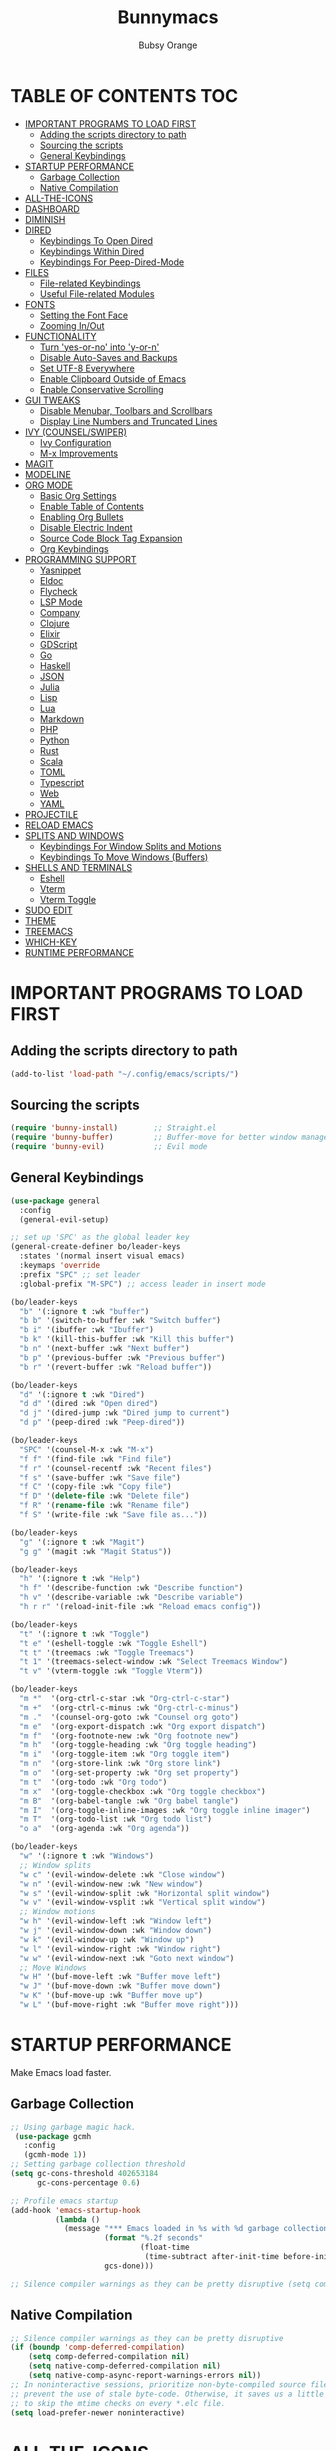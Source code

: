 #+TITLE: Bunnymacs
#+AUTHOR: Bubsy Orange
#+STARTUP: showeverything

* TABLE OF CONTENTS :TOC:
- [[#important-programs-to-load-first][IMPORTANT PROGRAMS TO LOAD FIRST]]
  - [[#adding-the-scripts-directory-to-path][Adding the scripts directory to path]]
  - [[#sourcing-the-scripts][Sourcing the scripts]]
  - [[#general-keybindings][General Keybindings]]
- [[#startup-performance][STARTUP PERFORMANCE]]
  - [[#garbage-collection][Garbage Collection]]
  - [[#native-compilation][Native Compilation]]
- [[#all-the-icons][ALL-THE-ICONS]]
- [[#dashboard][DASHBOARD]]
- [[#diminish][DIMINISH]]
- [[#dired][DIRED]]
  - [[#keybindings-to-open-dired][Keybindings To Open Dired]]
  - [[#keybindings-within-dired][Keybindings Within Dired]]
  - [[#keybindings-for-peep-dired-mode][Keybindings For Peep-Dired-Mode]]
- [[#files][FILES]]
  - [[#file-related-keybindings][File-related Keybindings]]
  - [[#useful-file-related-modules][Useful File-related Modules]]
- [[#fonts][FONTS]]
  - [[#setting-the-font-face][Setting the Font Face]]
  - [[#zooming-inout][Zooming In/Out]]
- [[#functionality][FUNCTIONALITY]]
  - [[#turn-yes-or-no-into-y-or-n][Turn 'yes-or-no' into 'y-or-n']]
  - [[#disable-auto-saves-and-backups][Disable Auto-Saves and Backups]]
  - [[#set-utf-8-everywhere][Set UTF-8 Everywhere]]
  - [[#enable-clipboard-outside-of-emacs][Enable Clipboard Outside of Emacs]]
  - [[#enable-conservative-scrolling][Enable Conservative Scrolling]]
- [[#gui-tweaks][GUI TWEAKS]]
  - [[#disable-menubar-toolbars-and-scrollbars][Disable Menubar, Toolbars and Scrollbars]]
  - [[#display-line-numbers-and-truncated-lines][Display Line Numbers and Truncated Lines]]
- [[#ivy-counselswiper][IVY (COUNSEL/SWIPER)]]
  - [[#ivy-configuration][Ivy Configuration]]
  - [[#m-x-improvements][M-x Improvements]]
- [[#magit][MAGIT]]
- [[#modeline][MODELINE]]
- [[#org-mode][ORG MODE]]
  - [[#basic-org-settings][Basic Org Settings]]
  - [[#enable-table-of-contents][Enable Table of Contents]]
  - [[#enabling-org-bullets][Enabling Org Bullets]]
  - [[#disable-electric-indent][Disable Electric Indent]]
  - [[#source-code-block-tag-expansion][Source Code Block Tag Expansion]]
  - [[#org-keybindings][Org Keybindings]]
- [[#programming-support][PROGRAMMING SUPPORT]]
  - [[#yasnippet][Yasnippet]]
  - [[#eldoc][Eldoc]]
  - [[#flycheck][Flycheck]]
  - [[#lsp-mode][LSP Mode]]
  - [[#company][Company]]
  - [[#clojure][Clojure]]
  - [[#elixir][Elixir]]
  - [[#gdscript][GDScript]]
  - [[#go][Go]]
  - [[#haskell][Haskell]]
  - [[#json][JSON]]
  - [[#julia][Julia]]
  - [[#lisp][Lisp]]
  - [[#lua][Lua]]
  - [[#markdown][Markdown]]
  - [[#php][PHP]]
  - [[#python][Python]]
  - [[#rust][Rust]]
  - [[#scala][Scala]]
  - [[#toml][TOML]]
  - [[#typescript][Typescript]]
  - [[#web][Web]]
  - [[#yaml][YAML]]
- [[#projectile][PROJECTILE]]
- [[#reload-emacs][RELOAD EMACS]]
- [[#splits-and-windows][SPLITS AND WINDOWS]]
  - [[#keybindings-for-window-splits-and-motions][Keybindings For Window Splits and Motions]]
  - [[#keybindings-to-move-windows-buffers][Keybindings To Move Windows (Buffers)]]
- [[#shells-and-terminals][SHELLS AND TERMINALS]]
  - [[#eshell][Eshell]]
  - [[#vterm][Vterm]]
  - [[#vterm-toggle][Vterm Toggle]]
- [[#sudo-edit][SUDO EDIT]]
- [[#theme][THEME]]
- [[#treemacs][TREEMACS]]
- [[#which-key][WHICH-KEY]]
- [[#runtime-performance][RUNTIME PERFORMANCE]]

* IMPORTANT PROGRAMS TO LOAD FIRST
** Adding the scripts directory to path
#+begin_src emacs-lisp
(add-to-list 'load-path "~/.config/emacs/scripts/")
#+end_src

** Sourcing the scripts
#+begin_src emacs-lisp
(require 'bunny-install)        ;; Straight.el
(require 'bunny-buffer)         ;; Buffer-move for better window management
(require 'bunny-evil)           ;; Evil mode
#+end_src

** General Keybindings
#+begin_src emacs-lisp
(use-package general
  :config
  (general-evil-setup)

;; set up 'SPC' as the global leader key
(general-create-definer bo/leader-keys
  :states '(normal insert visual emacs)
  :keymaps 'override
  :prefix "SPC" ;; set leader
  :global-prefix "M-SPC") ;; access leader in insert mode

(bo/leader-keys
  "b" '(:ignore t :wk "buffer")
  "b b" '(switch-to-buffer :wk "Switch buffer")
  "b i" '(ibuffer :wk "Ibuffer")
  "b k" '(kill-this-buffer :wk "Kill this buffer")
  "b n" '(next-buffer :wk "Next buffer")
  "b p" '(previous-buffer :wk "Previous buffer")
  "b r" '(revert-buffer :wk "Reload buffer"))

(bo/leader-keys
  "d" '(:ignore t :wk "Dired")
  "d d" '(dired :wk "Open dired")
  "d j" '(dired-jump :wk "Dired jump to current")
  "d p" '(peep-dired :wk "Peep-dired"))

(bo/leader-keys
  "SPC" '(counsel-M-x :wk "M-x")
  "f f" '(find-file :wk "Find file")
  "f r" '(counsel-recentf :wk "Recent files")
  "f s" '(save-buffer :wk "Save file")
  "f C" '(copy-file :wk "Copy file")
  "f D" '(delete-file :wk "Delete file")
  "f R" '(rename-file :wk "Rename file")
  "f S" '(write-file :wk "Save file as..."))

(bo/leader-keys
  "g" '(:ignore t :wk "Magit")
  "g g" '(magit :wk "Magit Status"))

(bo/leader-keys
  "h" '(:ignore t :wk "Help")
  "h f" '(describe-function :wk "Describe function")
  "h v" '(describe-variable :wk "Describe variable")
  "h r r" '(reload-init-file :wk "Reload emacs config"))

(bo/leader-keys
  "t" '(:ignore t :wk "Toggle")
  "t e" '(eshell-toggle :wk "Toggle Eshell")
  "t t" '(treemacs :wk "Toggle Treemacs")
  "t 1" '(treemacs-select-window :wk "Select Treemacs Window")
  "t v" '(vterm-toggle :wk "Toggle Vterm"))

(bo/leader-keys
  "m *"  '(org-ctrl-c-star :wk "Org-ctrl-c-star")
  "m +"  '(org-ctrl-c-minus :wk "Org-ctrl-c-minus")
  "m ."  '(counsel-org-goto :wk "Counsel org goto")
  "m e"  '(org-export-dispatch :wk "Org export dispatch")
  "m f"  '(org-footnote-new :wk "Org footnote new")
  "m h"  '(org-toggle-heading :wk "Org toggle heading")
  "m i"  '(org-toggle-item :wk "Org toggle item")
  "m n"  '(org-store-link :wk "Org store link")
  "m o"  '(org-set-property :wk "Org set property")
  "m t"  '(org-todo :wk "Org todo")
  "m x"  '(org-toggle-checkbox :wk "Org toggle checkbox")
  "m B"  '(org-babel-tangle :wk "Org babel tangle")
  "m I"  '(org-toggle-inline-images :wk "Org toggle inline imager")
  "m T"  '(org-todo-list :wk "Org todo list")
  "o a"  '(org-agenda :wk "Org agenda"))

(bo/leader-keys
  "w" '(:ignore t :wk "Windows")
  ;; Window splits
  "w c" '(evil-window-delete :wk "Close window")
  "w n" '(evil-window-new :wk "New window")
  "w s" '(evil-window-split :wk "Horizontal split window")
  "w v" '(evil-window-vsplit :wk "Vertical split window")
  ;; Window motions
  "w h" '(evil-window-left :wk "Window left")
  "w j" '(evil-window-down :wk "Window down")
  "w k" '(evil-window-up :wk "Window up")
  "w l" '(evil-window-right :wk "Window right")
  "w w" '(evil-window-next :wk "Goto next window")
  ;; Move Windows
  "w H" '(buf-move-left :wk "Buffer move left")
  "w J" '(buf-move-down :wk "Buffer move down")
  "w K" '(buf-move-up :wk "Buffer move up")
  "w L" '(buf-move-right :wk "Buffer move right")))
#+end_src

* STARTUP PERFORMANCE
Make Emacs load faster.

** Garbage Collection
#+begin_src emacs-lisp
;; Using garbage magic hack.
 (use-package gcmh
   :config
   (gcmh-mode 1))
;; Setting garbage collection threshold
(setq gc-cons-threshold 402653184
      gc-cons-percentage 0.6)

;; Profile emacs startup
(add-hook 'emacs-startup-hook
          (lambda ()
            (message "*** Emacs loaded in %s with %d garbage collections."
                     (format "%.2f seconds"
                             (float-time
                              (time-subtract after-init-time before-init-time)))
                     gcs-done)))

;; Silence compiler warnings as they can be pretty disruptive (setq comp-async-report-warnings-errors nil)
#+end_src

** Native Compilation
#+begin_src emacs-lisp
;; Silence compiler warnings as they can be pretty disruptive
(if (boundp 'comp-deferred-compilation)
    (setq comp-deferred-compilation nil)
    (setq native-comp-deferred-compilation nil)
    (setq native-comp-async-report-warnings-errors nil))
;; In noninteractive sessions, prioritize non-byte-compiled source files to
;; prevent the use of stale byte-code. Otherwise, it saves us a little IO time
;; to skip the mtime checks on every *.elc file.
(setq load-prefer-newer noninteractive)
#+end_src

* ALL-THE-ICONS
#+begin_src emacs-lisp
(use-package all-the-icons)
#+end_src

* DASHBOARD
#+begin_src emacs-lisp
(use-package dashboard
  :init      ;; tweak dashboard config before loading it
  (setq dashboard-refresh-buffer t) 
  (setq dashboard-set-heading-icons t) 
  (setq dashboard-set-file-icons t)
  (setq dashboard-banner-logo-title "B U N N Y M A C S")
  (setq dashboard-startup-banner "~/.config/emacs/img/Bunnymacs.png")
  ;; (setq dashboard-startup-banner 'logo) ;; use standard emacs logo as banner
  (setq dashboard-center-content t) ;; set 'nil' to disable centered content
  (setq dashboard-items '((recents . 5)
                          (agenda . 3)
                          (bookmarks . 5)
                          (projects . 5)))
  :config
  (dashboard-setup-startup-hook)
  (dashboard-modify-heading-icons '((recents . "file-text")
			      (bookmarks . "book"))))
  (setq dashboard-set-footer nil)

;; Opens dashboard instead of scratch buffer when running emacsclient
(setq initial-buffer-choice (lambda () (get-buffer-create "*dashboard*")))
 #+end_src

* DIMINISH
#+begin_src emacs-lisp
(use-package diminish)
#+end_src

* DIRED
Dired is the main file-explorer in Emacs.

** Keybindings To Open Dired
| COMMAND    | DESCRIPTION                        | KEYBINDING |
|------------+------------------------------------+------------|
| dired      | /Open dired file manager/            | SPC d d    |
| dired-jump | /Jump to current directory in dired/ | SPC d j    |

** Keybindings Within Dired
| COMMAND            | DESCRIPTION                                 | KEYBINDING |
|--------------------+---------------------------------------------+------------|
| dired-view-file    | /View file in dired/                          | SPC d v    |
| dired-up-directory | /Go up in directory tree/                     | h          |
| dired-find-file    | /Go down in directory tree (or open if file)/ | l          |

** Keybindings For Peep-Dired-Mode
| COMMAND              | DESCRIPTION                              | KEYBINDING |
|----------------------+------------------------------------------+------------|
| peep-dired           | /Toggle previews within dired/             | SPC d p    |
| peep-dired-next-file | /Move to next file in peep-dired-mode/     | j          |
| peep-dired-prev-file | /Move to previous file in peep-dired-mode/ | k          |

#+begin_src emacs-lisp
(use-package all-the-icons-dired)
(use-package dired-open)
(use-package peep-dired)

(with-eval-after-load 'dired
  ;;(define-key dired-mode-map (kbd "M-p") 'peep-dired)
  (evil-define-key 'normal dired-mode-map (kbd "h") 'dired-up-directory)
  (evil-define-key 'normal dired-mode-map (kbd "l") 'dired-open-file) ; use dired-find-file instead if not using dired-open package
  (evil-define-key 'normal peep-dired-mode-map (kbd "j") 'peep-dired-next-file)
  (evil-define-key 'normal peep-dired-mode-map (kbd "k") 'peep-dired-prev-file))

(add-hook 'peep-dired-hook 'evil-normalize-keymaps)
;; Get file icons in dired
(add-hook 'dired-mode-hook 'all-the-icons-dired-mode)
;; With dired-open plugin, you can launch external programs for certain extensions
;; For example, I set all .png files to open in 'xviewer' and all .mp4 files to open in 'celluloid'
(setq dired-open-extensions '(("gif" . "xviewer")
                              ("jpg" . "xviewer")
                              ("png" . "xviewer")
                              ("mkv" . "celluloid")
                              ("mp4" . "celluloid")
                              ("webm" . "celluloid")))
#+end_src

* FILES
** File-related Keybindings
| COMMAND         | DESCRIPTION     | KEYBINDING |
|-----------------+-----------------+------------|
| counsel-M-x     | M-x             | SPC SPC    |
| find-file       | /Find file/       | SPC f f    |
| counsel-recentf | /Recent files/    | SPC d j    |
| save-buffer     | /Save file/       | SPC f s    |
| copy-file       | /Copy file/       | SPC f C    |
| delete-file     | /Delete file/     | SPC f D    |
| rename-file     | /Rename file/     | SPC f R    |
| write-file      | /Save file as.../ | SPC f S    |

** Useful File-related Modules
#+begin_src emacs-lisp
(use-package recentf
  :config
  (recentf-mode))
#+end_src

* FONTS
** Setting the Font Face
#+begin_src emacs-lisp
(defun efs/set-font-faces ()
(set-face-attribute 'default nil
  :font "JetBrainsMono Nerd Font Mono"
  :height 110
  :weight 'medium)
(set-face-attribute 'variable-pitch nil
  :font "JetBrainsMono Nerd Font"
  :height 120
  :weight 'medium)
(set-face-attribute 'fixed-pitch nil
  :font "JetBrainsMono Nerd Font Mono"
  :height 110
  :weight 'medium))

(if (daemonp)
    (add-hook 'after-make-frame-functions
              (lambda (frame)
                ;; (setq doom-modeline-icon t)
                (with-selected-frame frame
                  (efs/set-font-faces))))
    (efs/set-font-faces))
#+end_src

** Zooming In/Out
#+begin_src emacs-lisp
(global-set-key (kbd "C-=") 'text-scale-increase)
(global-set-key (kbd "C--") 'text-scale-decrease)
(global-set-key (kbd "<C-wheel-up>") 'text-scale-increase)
(global-set-key (kbd "<C-wheel-down>") 'text-scale-decrease)
#+end_src

* FUNCTIONALITY
** Turn 'yes-or-no' into 'y-or-n'
#+begin_src emacs-lisp
(defalias 'yes-or-no-p 'y-or-n-p)
#+end_src

** Disable Auto-Saves and Backups
#+begin_src emacs-lisp
(setq make-backup-file nil)
(setq auto-save-default nil)
#+end_src

** Set UTF-8 Everywhere
#+begin_src emacs-lisp
(prefer-coding-system 'utf-8)
(set-default-coding-systems 'utf-8)
(set-terminal-coding-system 'utf-8)
(set-keyboard-coding-system 'utf-8)
#+end_src

** Enable Clipboard Outside of Emacs
#+begin_src emacs-lisp
(setq x-select-enable-clipboard t)
#+end_src

** Enable Conservative Scrolling
#+begin_src emacs-lisp
(setq scroll-conservatively 101)
#+end_src

* GUI TWEAKS
Make Emacs look a little better.

** Disable Menubar, Toolbars and Scrollbars
#+begin_src emacs-lisp
(menu-bar-mode -1)
(tool-bar-mode -1)
(scroll-bar-mode -1)
#+end_src

** Display Line Numbers and Truncated Lines
#+begin_src emacs-lisp
(add-hook 'org-mode-hook 'display-line-numbers-mode)
(add-hook 'prog-mode-hook 'display-line-numbers-mode)
(add-hook 'text-mode-hook 'display-line-numbers-mode)
(global-visual-line-mode t)
#+end_src

* IVY (COUNSEL/SWIPER)
** Ivy Configuration
#+begin_src emacs-lisp
(use-package counsel
  :after ivy
  :diminish
  :config (counsel-mode))

(use-package ivy
  :bind
;; ivy-resume resumes the last Ivy-based completion.
  (("C-c C-r" . ivy-resume)
   ("C-x B" . ivy-switch-buffer-other-window))
  :diminish
  :custom
  (setq ivy-use-virtual-buffers t)
  (setq ivy-count-format "(%d/%d) ")
  (setq enable-recursive-minibuffers t)
  :config
  (ivy-mode))

(use-package all-the-icons-ivy-rich
  :init (all-the-icons-ivy-rich-mode 1))

(use-package ivy-rich
  :init (ivy-rich-mode 1) ;; this gets us descriptions in M-x.
  :custom
  (ivy-virtual-abbreviate 'full
   ivy-rich-switch-buffer-align-virtual-buffer t
   ivy-rich-path-style 'abbrev)
  :config
  (ivy-set-display-transformer 'ivy-switch-buffer
                               'ivy-rich-switch-buffer-transformer))

(use-package swiper
  :after ivy
  :bind ("C-s" . swiper))
#+end_src

** M-x Improvements
Removes the annoying '^' when using 'counsel-M-x'.

#+begin_src emacs-lisp
(setq ivy-initial-inputs-alist nil)
#+end_src

* MAGIT
Git intergation for Emacs.

#+begin_src emacs-lisp
(use-package magit
  :config
  (setq magit-push-always-verify nil))
#+end_src

* MODELINE
Use Doom Modeline as the default modeline.

#+begin_src emacs-lisp
(use-package doom-modeline
  :init (doom-modeline-mode 1)
  :config
  (setq doom-modeline-bar-width 5
        doom-modeline-height 30
        doom-modeline-major-mode-icon nil))
#+end_src

* ORG MODE
** Basic Org Settings
#+begin_src emacs-lisp
(add-hook 'org-mode-hook 'org-indent-mode)
(setq org-directory "~/Org/"
      org-agenda-files '("~/Org/agenda.org")
      org-default-notes-file (expand-file-name "notes.org" org-directory)
      org-ellipsis " ▼ "
      org-log-done 'time
      org-journal-dir "~/Org/journal/"
      org-journal-date-format "%B %d, %Y (%A) "
      org-journal-file-format "%Y-%m-%d.org"
      org-hide-emphasis-markers t)
(setq org-src-preserve-indentation nil
      org-src-tab-acts-natively t
      org-edit-src-content-indentation 0)
#+end_src

** Enable Table of Contents
#+begin_src emacs-lisp
(use-package toc-org
    :commands toc-org-enable
    :init (add-hook 'org-mode-hook 'toc-org-enable))
#+end_src

** Enabling Org Bullets
#+begin_src emacs-lisp
(add-hook 'org-mode-hook 'org-indent-mode)
(diminish 'org-indent-mode)
(use-package org-bullets)
(add-hook 'org-mode-hook (lambda () (org-bullets-mode 1)))
#+end_src

** Disable Electric Indent
#+begin_src emacs-lisp
(electric-indent-mode -1)
(setq org-edit-src-content-indentation 0)
#+end_src

** Source Code Block Tag Expansion
| Typing the below + TAB | Expands to ...                          |
|------------------------+-----------------------------------------|
| <a                     | '#+BEGIN_EXPORT ascii' … '#+END_EXPORT  |
| <c                     | '#+BEGIN_CENTER' … '#+END_CENTER'       |
| <C                     | '#+BEGIN_COMMENT' … '#+END_COMMENT'     |
| <e                     | '#+BEGIN_EXAMPLE' … '#+END_EXAMPLE'     |
| <E                     | '#+BEGIN_EXPORT' … '#+END_EXPORT'       |
| <h                     | '#+BEGIN_EXPORT html' … '#+END_EXPORT'  |
| <l                     | '#+BEGIN_EXPORT latex' … '#+END_EXPORT' |
| <q                     | '#+BEGIN_QUOTE' … '#+END_QUOTE'         |
| <s                     | '#+BEGIN_SRC' … '#+END_SRC'             |
| <v                     | '#+BEGIN_VERSE' … '#+END_VERSE'         |

#+begin_src emacs-lisp
(require 'org-tempo)
#+end_src

** Org Keybindings
| COMMAND                  | DESCRIPTION              | KEYBINDING |
|--------------------------+--------------------------+------------|
| org-ctrl-c-star          | Org-ctrl-c-star          | SPC m *    |
| org-ctrl-c-minus         | Org-ctrl-c-minus         | SPC m +    |
| counsel-org-goto         | Counsel org goto         | SPC m .    |
| org-export-dispatch      | Org export dispatch      | SPC m e    |
| org-footnote-new         | Org footnote new         | SPC m f    |
| org-toggle-heading       | Org toggle heading       | SPC m h    |
| org-toggle-item          | Org toggle item          | SPC m i    |
| org-store-link           | Org store link           | SPC m n    |
| org-set-property         | Org set property         | SPC m o    |
| org-todo                 | Org todo                 | SPC m t    |
| org-toggle-checkbox      | Org toggle checkbox      | SPC m x    |
| org-babel-tangle         | Org babel tangle         | SPC m B    |
| org-toggle-inline-images | Org toggle inline imager | SPC m I    |
| org-todo-list            | Org todo list            | SPC m T    |
| org-agenda               | Org agenda               | SPC o a    |

* PROGRAMMING SUPPORT
** Yasnippet
Snippets.

#+begin_src emacs-lisp
(use-package yasnippet
  :config
    ;;(use-package yasnippet-snippets)
    ;;(use-package auto-yasnippet)
  (yas-reload-all)
  (yas-global-mode))

;; Collection of snippets from Doom Emacs.
(use-package doom-snippets
  :after yasnippet
  :straight (doom-snippets :type git :host github :repo "hlissner/doom-snippets" :files ("*.el" "*")))

(global-set-key (kbd "C-c y") 'yas-insert-snippet)
#+end_src

** Eldoc
Display documentation.

#+begin_src emacs-lisp
(use-package eldoc
  :hook (after-init . global-eldoc-mode))
#+end_src

** Flycheck
Syntax checking.

#+begin_src emacs-lisp
(use-package flycheck
  :diminish
  :init (global-flycheck-mode))
#+end_src

** LSP Mode
LSP support for Emacs.

#+begin_src emacs-lisp
(use-package lsp-mode
  :commands (lsp lsp-deferred)
  :custom
  (lsp-prefer-flymake nil))

(use-package lsp-ui
  :commands lsp-ui-mode)

;; Ivy support for LSP Mode
(use-package lsp-ivy
  :commands lsp-ivy-workspace-symbol)
#+end_src

** Company
Provides us with completitons

#+begin_src emacs-lisp
(use-package company
  :after lsp-mode
  :bind
  (:map company-active-map
        ("<tab>" . company-select-next)
        ("<backtab>" . company-select-previous))
  (:map lsp-mode-map
        ("<tab>" . company-indent-or-complete-common))
  :config
  (company-keymap--unbind-quick-access company-active-map)
  (setq company-dabbrev-other-buffers t
        company-dabbrev-code-other-buffers t
        company-format-margin-function nil)
  :custom
  (company-minimum-prefix-length 2)
  (company-idle-delay 0.0)
  :hook ((text-mode . company-mode)
         (prog-mode . company-mode)
         (org-mode . company-mode)
         (company-mode . yas-minor-mode)
         (lsp-mode . company-mode)))

(add-hook 'after-init-hook 'global-company-mode)
#+end_src

** Clojure
#+begin_src emacs-lisp
(use-package clojure-mode
  :hook (clojure-mode . lsp-deferred))
#+end_src

** Elixir
#+begin_src emacs-lisp
(use-package elixir-mode
  :hook (elixir-mode . lsp-deferred))
#+end_src

** GDScript
#+begin_src emacs-lisp
(use-package gdscript-mode)
#+end_src

** Go
#+begin_src emacs-lisp
(use-package go-mode)
#+end_src

** Haskell
#+begin_src emacs-lisp
(use-package haskell-mode)
#+end_src

** JSON
#+begin_src emacs-lisp
(use-package json-mode)
#+end_src

** Julia
#+begin_src emacs-lisp
(use-package julia-mode)
#+end_src

** Lisp
#+begin_src emacs-lisp
(use-package sly
  :config
  (setq inferior-lisp-program "/usr/bin/sbcl") ;; Make sure SBCL is installed
  (setq sly-contribs '(sly-fancy)))
#+end_src

** Lua
#+begin_src emacs-lisp
(use-package lua-mode
  :hook (lua-mode . lsp-deferred))
#+end_src

** Markdown
#+begin_src emacs-lisp
(use-package markdown-mode)
#+end_src

** PHP
#+begin_src emacs-lisp
(use-package php-mode)
#+end_src

** Python
#+begin_src emacs-lisp
(use-package lsp-jedi
  :hook (python-mode . (lambda () (require 'lsp-jedi) (lsp)))
  :init (when (executable-find "python3")
         (setq lsp-jedi-python-executable-cmd "python3")))
#+end_src

** Rust
#+begin_src emacs-lisp
(use-package rustic
  :init
  (setq rustic-lsp-server 'rust-analyzer)
  (setq rustic-flycheck-setup-mode-line-p nil)
  :hook ((rustic-mode . (lambda ()
                          (lsp-ui-doc-mode)
                          (company-mode)
                          (yas-minor-mode))))
  :config
  (setq rust-indent-method-chain t)
  (setq rustic-format-on-save t))

(use-package flycheck-rust)
#+end_src

** Scala
#+begin_src emacs-lisp
(use-package scala-mode)
#+end_src

** TOML
#+begin_src emacs-lisp
(use-package toml-mode)
#+end_src

** Typescript
#+begin_src emacs-lisp
(use-package typescript-mode
  :mode "\\.ts\\'"
  :hook (typescript-mode . lsp-deferred)
  :config
  (setq typescript-indent-level 2))
#+end_src

** Web
#+begin_src emacs-lisp
(use-package web-mode)
(use-package company-web)
#+end_src

** YAML
#+begin_src emacs-lisp
(use-package yaml-mode)
#+end_src

* PROJECTILE
#+begin_src emacs-lisp
(use-package projectile
  :config
  (projectile-global-mode +1))
#+end_src

* RELOAD EMACS
#+begin_src emacs-lisp
(defun reload-init-file ()
  (interactive)
  (load-file user-init-file)
  (load-file user-init-file))
#+end_src

* SPLITS AND WINDOWS
** Keybindings For Window Splits and Motions
| COMMAND            | DESCRIPTION             | KEYBINDING |
|--------------------+-------------------------+------------|
| evil-window-delete | /Close window/            | SPC w c    |
| evil-window-new    | /New window/              | SPC w n    |
| evil-window-split  | /Horizontal split window/ | SPC w s    |
| evil-window-vsplit | /Vertical split window/   | SPC w v    |
| evil-window-left   | /Window left/             | SPC w h    |
| evil-window-down   | /Window down/             | SPC w j    |
| evil-window-up     | /Window up/               | SPC w k    |
| evil-window-right  | /Window right/            | SPC w l    |
| evil-window-next   | /Goto next window/        | SPC w w    |

** Keybindings To Move Windows (Buffers)
| COMMAND        | DESCRIPTION       | KEYBINDING |
|----------------+-------------------+------------|
| buf-move-left  | /Buffer move left/  | SPC w H    |
| buf-move-down  | /Buffer move down/  | SPC w J    |
| buf-move-up    | /Buffer move up/    | SPC w K    |
| buf-move-right | /Buffer move right/ | SPC w L    |

* SHELLS AND TERMINALS
** Eshell
Eshell is Emacs' very own "shell" written in Elisp.

#+begin_src emacs-lisp
(use-package eshell-toggle
  :custom
  (eshell-toggle-size-fraction 3)
  (eshell-toggle-use-projectile-root t)
  (eshell-toggle-run-command nil)
  (eshell-toggle-init-function #'eshell-toggle-init-ansi-term))

  (use-package eshell-syntax-highlighting
    :after esh-mode
    :config
    (eshell-syntax-highlighting-global-mode +1))

  ;; eshell-syntax-highlighting -- adds fish/zsh-like syntax highlighting.
  ;; eshell-rc-script -- your profile for eshell; like a bashrc for eshell.
  ;; eshell-aliases-file -- sets an aliases file for the eshell.

  (setq eshell-rc-script (concat user-emacs-directory "eshell/profile")
        eshell-aliases-file (concat user-emacs-directory "eshell/aliases")
        eshell-history-size 5000
        eshell-buffer-maximum-lines 5000
        eshell-hist-ignoredups t
        eshell-scroll-to-bottom-on-input t
        eshell-destroy-buffer-when-process-dies t
        eshell-visual-commands'("bash" "fish" "htop" "ssh" "top" "zsh"))
#+end_src

** Vterm
#+begin_src emacs-lisp
(use-package vterm
  :config
  (setq shell-file-name "/usr/bin/fish"))
#+end_src

** Vterm Toggle
#+begin_src emacs-lisp
(use-package vterm-toggle
  :after vterm
  :config
  (setq vterm-toggle-fullscreen-p nil)
  (setq vterm-toggle-scope 'project)
  (add-to-list 'display-buffer-alist
               '((lambda (buffer-or-name _)
                     (let ((buffer (get-buffer buffer-or-name)))
                       (with-current-buffer buffer
                         (or (equal major-mode 'vterm-mode)
                             (string-prefix-p vterm-buffer-name (buffer-name buffer))))))
                  (display-buffer-reuse-window display-buffer-at-bottom)
                  ;;(display-buffer-reuse-window display-buffer-in-direction)
                  ;;display-buffer-in-direction/direction/dedicated is added in emacs27
                  ;;(direction . bottom)
                  ;;(dedicated . t) ;dedicated is supported in emacs27
                  (reusable-frames . visible)
                  (window-height . 0.3))))
#+end_src

* SUDO EDIT
#+begin_src emacs-lisp
(use-package sudo-edit
  :config
    (bo/leader-keys
      "fu" '(sudo-edit-find-file :wk "Sudo find file")
      "fU" '(sudo-edit :wk "Sudo edit file")))
#+end_src

* THEME
The theme that I use for Emacs is Catppuccin. But, feel free to add your own!

#+begin_src emacs-lisp
(use-package catppuccin-theme)
(load-theme 'catppuccin t)
(setq catppuccin-flavor 'latte) ;; Available options are 'frappe, 'latte, 'macchiato or 'mocha
(catppuccin-reload) 
#+end_src

* TREEMACS
|        COMMAND         |     DESCRIPTION        | KEYBINDING |
|------------------------+------------------------+------------|
| treemacs               | Toggle Treemacs        |   SPC t t  |
| treemacs-select-window | Select Treemacs Window |   SPC t 1  |

#+begin_src emacs-lisp
(use-package treemacs)
#+end_src

* WHICH-KEY
#+begin_src emacs-lisp
(use-package which-key
  :init
  (which-key-mode 1)
  :diminish
  :config
  (setq which-key-side-window-location 'bottom
	  which-key-sort-order #'which-key-key-order
	  which-key-allow-imprecise-window-fit nil
	  which-key-sort-uppercase-first nil
	  which-key-add-column-padding 1
	  which-key-max-display-columns nil
	  which-key-min-display-lines 6
	  which-key-side-window-slot -10
	  which-key-side-window-max-height 0.25
	  which-key-idle-delay 0.8
	  which-key-max-description-length 25
	  which-key-allow-imprecise-window-fit nil
	  which-key-separator " → " ))
#+end_src

* RUNTIME PERFORMANCE
#+begin_src emacs-lisp
;; Make gc pauses faster by decreasing the threshold.
(setq gc-cons-threshold (* 2 1000 1000))
#+end_src

